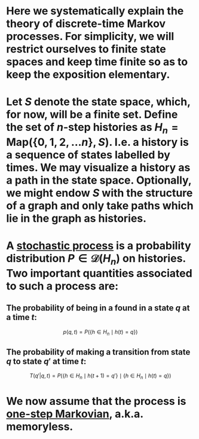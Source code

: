 * Here we systematically explain the theory of discrete-time Markov processes. For simplicity, we will restrict ourselves to finite state spaces and keep time finite so as to keep the exposition elementary.
* Let $S$ denote the state space, which, for now, will be a finite set.  Define the set of $n$-step histories as $H_{n} = \mathsf{Map}(\{0, 1, 2, \ldots n\}, S)$.  I.e. a history is a sequence of states labelled by times.  We may visualize a history as a path in the state space.  Optionally, we might endow $S$ with the structure of a graph and only take paths which lie in the graph as histories.
* A _stochastic process_ is a probability distribution $P \in \mathcal{D}(H_n)$ on histories.  Two important quantities associated to such a process are:
** The probability of being in a found in a state $q$ at a time $t$:
$$p(q,t) = P(\{h \in H_{n} \mid h(t) = q\})$$
** The probability of making a transition from state $q$ to state $q'$ at time $t$:

$$T(q'|q,t) = P(\{h \in H_{n} \mid h(t+1) = q'\} \mid \{h \in H_{n} \mid h(t) = q\})$$
* We now assume that the process is _one-step Markovian_, a.k.a. memoryless.